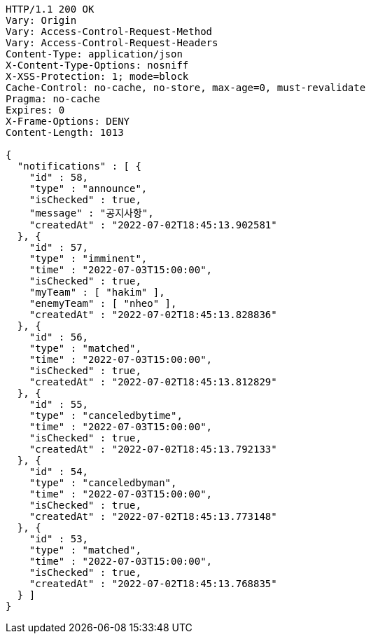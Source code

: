 [source,http,options="nowrap"]
----
HTTP/1.1 200 OK
Vary: Origin
Vary: Access-Control-Request-Method
Vary: Access-Control-Request-Headers
Content-Type: application/json
X-Content-Type-Options: nosniff
X-XSS-Protection: 1; mode=block
Cache-Control: no-cache, no-store, max-age=0, must-revalidate
Pragma: no-cache
Expires: 0
X-Frame-Options: DENY
Content-Length: 1013

{
  "notifications" : [ {
    "id" : 58,
    "type" : "announce",
    "isChecked" : true,
    "message" : "공지사항",
    "createdAt" : "2022-07-02T18:45:13.902581"
  }, {
    "id" : 57,
    "type" : "imminent",
    "time" : "2022-07-03T15:00:00",
    "isChecked" : true,
    "myTeam" : [ "hakim" ],
    "enemyTeam" : [ "nheo" ],
    "createdAt" : "2022-07-02T18:45:13.828836"
  }, {
    "id" : 56,
    "type" : "matched",
    "time" : "2022-07-03T15:00:00",
    "isChecked" : true,
    "createdAt" : "2022-07-02T18:45:13.812829"
  }, {
    "id" : 55,
    "type" : "canceledbytime",
    "time" : "2022-07-03T15:00:00",
    "isChecked" : true,
    "createdAt" : "2022-07-02T18:45:13.792133"
  }, {
    "id" : 54,
    "type" : "canceledbyman",
    "time" : "2022-07-03T15:00:00",
    "isChecked" : true,
    "createdAt" : "2022-07-02T18:45:13.773148"
  }, {
    "id" : 53,
    "type" : "matched",
    "time" : "2022-07-03T15:00:00",
    "isChecked" : true,
    "createdAt" : "2022-07-02T18:45:13.768835"
  } ]
}
----